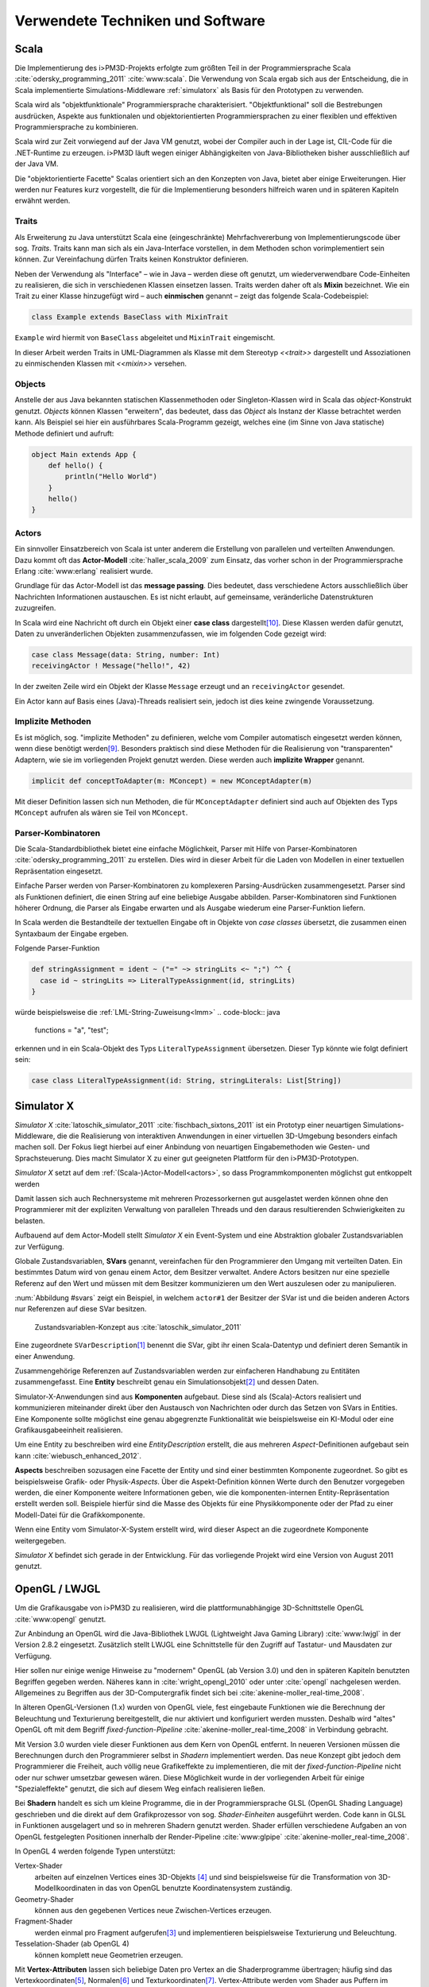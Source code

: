 *********************************
Verwendete Techniken und Software
*********************************

Scala
*****

Die Implementierung des i>PM3D-Projekts erfolgte zum größten Teil in der Programmiersprache Scala :cite:`odersky_programming_2011` :cite:`www:scala`.
Die Verwendung von Scala ergab sich aus der Entscheidung, die in Scala implementierte Simulations-Middleware :ref:`simulatorx` als Basis für den Prototypen zu verwenden. 

Scala wird als "objektfunktionale" Programmiersprache charakterisiert. 
"Objektfunktional" soll die Bestrebungen ausdrücken, Aspekte aus funktionalen und objektorientierten Programmiersprachen zu einer flexiblen und effektiven Programmiersprache zu kombinieren.

Scala wird zur Zeit vorwiegend auf der Java VM genutzt, wobei der Compiler auch in der Lage ist, CIL-Code für die .NET-Runtime zu erzeugen. 
i>PM3D läuft wegen einiger Abhängigkeiten von Java-Bibliotheken bisher ausschließlich auf der Java VM.

Die "objektorientierte Facette" Scalas orientiert sich an den Konzepten von Java, bietet aber einige Erweiterungen.
Hier werden nur Features kurz vorgestellt, die für die Implementierung besonders hilfreich waren und in späteren Kapiteln erwähnt werden.


.. _traits:

Traits
------

Als Erweiterung zu Java unterstützt Scala eine (eingeschränkte) Mehrfachvererbung von Implementierungscode über sog. *Traits*. 
Traits kann man sich als ein Java-Interface vorstellen, in dem Methoden schon vorimplementiert sein können.
Zur Vereinfachung dürfen Traits keinen Konstruktor definieren.

Neben der Verwendung als "Interface" – wie in Java – werden diese oft genutzt, um wiederverwendbare Code-Einheiten zu realisieren, die sich in verschiedenen Klassen einsetzen lassen. 
Traits werden daher oft als **Mixin** bezeichnet.
Wie ein Trait zu einer Klasse hinzugefügt wird – auch **einmischen** genannt – zeigt das folgende Scala-Codebeispiel:

.. code-block:: scala

    class Example extends BaseClass with MixinTrait

``Example`` wird hiermit von ``BaseClass`` abgeleitet und ``MixinTrait`` eingemischt.

In dieser Arbeit werden Traits in UML-Diagrammen als Klasse mit dem Stereotyp *<<trait>>* dargestellt und Assoziationen zu einmischenden Klassen mit *<<mixin>>* versehen.

Objects
-------

Anstelle der aus Java bekannten statischen Klassenmethoden oder Singleton-Klassen wird in Scala das *object*-Konstrukt genutzt. 
*Objects* können Klassen "erweitern", das bedeutet, dass das *Object* als Instanz der Klasse betrachtet werden kann. 
Als Beispiel sei hier ein ausführbares Scala-Programm gezeigt, welches eine (im Sinne von Java statische) Methode definiert und aufruft:

.. code-block:: scala

    object Main extends App {
        def hello() {
            println("Hello World")
        }
        hello()
    }

Actors
------

Ein sinnvoller Einsatzbereich von Scala ist unter anderem die Erstellung von parallelen und verteilten Anwendungen.
Dazu kommt oft das **Actor-Modell** :cite:`haller_scala_2009` zum Einsatz, das vorher schon in der Programmiersprache Erlang :cite:`www:erlang` realisiert wurde.

Grundlage für das Actor-Modell ist das **message passing**. 
Dies bedeutet, dass verschiedene Actors ausschließlich über Nachrichten Informationen austauschen.
Es ist nicht erlaubt, auf gemeinsame, veränderliche Datenstrukturen zuzugreifen.

In Scala wird eine Nachricht oft durch ein Objekt einer **case class** dargestellt\ [#f9]_.
Diese Klassen werden dafür genutzt, Daten zu unveränderlichen Objekten zusammenzufassen, wie im folgenden Code gezeigt wird:

.. code-block:: scala

    case class Message(data: String, number: Int)
    receivingActor ! Message("hello!", 42)

In der zweiten Zeile wird ein Objekt der Klasse ``Message`` erzeugt und an ``receivingActor`` gesendet.

Ein Actor kann auf Basis eines (Java)-Threads realisiert sein, jedoch ist dies keine zwingende Voraussetzung. 


.. _implicit:

Implizite Methoden
------------------

Es ist möglich, sog. "implizite Methoden" zu definieren, welche vom Compiler automatisch eingesetzt werden können, wenn diese benötigt werden\ [#f8]_.
Besonders praktisch sind diese Methoden für die Realisierung von "transparenten" Adaptern, wie sie im vorliegenden Projekt genutzt werden. 
Diese werden auch **implizite Wrapper** genannt.

.. code-block:: scala

    implicit def conceptToAdapter(m: MConcept) = new MConceptAdapter(m)

Mit dieser Definition lassen sich nun Methoden, die für ``MConceptAdapter`` definiert sind auch auf Objekten des Typs ``MConcept`` aufrufen als wären sie Teil von ``MConcept``.


.. _parser-kombinatoren:

Parser-Kombinatoren
-------------------

Die Scala-Standardbibliothek bietet eine einfache Möglichkeit, Parser mit Hilfe von Parser-Kombinatoren :cite:`odersky_programming_2011` zu erstellen. 
Dies wird in dieser Arbeit für die Laden von Modellen in einer textuellen Repräsentation eingesetzt. 

Einfache Parser werden von Parser-Kombinatoren zu komplexeren Parsing-Ausdrücken zusammengesetzt. 
Parser sind als Funktionen definiert, die einen String auf eine beliebige Ausgabe abbilden. 
Parser-Kombinatoren sind Funktionen höherer Ordnung, die Parser als Eingabe erwarten und als Ausgabe wiederum eine Parser-Funktion liefern.

In Scala werden die Bestandteile der textuellen Eingabe oft in Objekte von *case classes* übersetzt, die zusammen einen Syntaxbaum der Eingabe ergeben.

Folgende Parser-Funktion 

.. code-block:: scala

    def stringAssignment = ident ~ ("=" ~> stringLits <~ ";") ^^ {
      case id ~ stringLits => LiteralTypeAssignment(id, stringLits)
    }


würde beispielsweise die :ref:`LML-String-Zuweisung<lmm>` 
.. code-block:: java
    
    functions = "a", "test";

erkennen und in ein Scala-Objekt des Typs ``LiteralTypeAssignment`` übersetzen. Dieser Typ könnte wie folgt definiert sein:

.. code-block:: scala

    case class LiteralTypeAssignment(id: String, stringLiterals: List[String])


.. _simulatorx:

Simulator X
***********

*Simulator X* :cite:`latoschik_simulator_2011` :cite:`fischbach_sixtons_2011` ist ein Prototyp einer neuartigen Simulations-Middleware, die die Realisierung von interaktiven Anwendungen in einer virtuellen 3D-Umgebung besonders einfach machen soll.
Der Fokus liegt hierbei auf einer Anbindung von neuartigen Eingabemethoden wie Gesten- und Sprachsteuerung. Dies macht Simulator X zu einer gut geeigneten Plattform für den i>PM3D-Prototypen.

*Simulator X* setzt auf dem :ref:`(Scala-)Actor-Modell<actors>`, so dass Programmkomponenten möglichst gut entkoppelt werden

Damit lassen sich auch Rechnersysteme mit mehreren Prozessorkernen gut ausgelastet werden können ohne den Programmierer mit der expliziten Verwaltung von parallelen Threads und den daraus resultierenden Schwierigkeiten zu belasten.

Aufbauend auf dem Actor-Modell stellt *Simulator X* ein Event-System und eine Abstraktion globaler Zustandsvariablen zur Verfügung. 

Globale Zustandsvariablen, **SVars** genannt, vereinfachen für den Programmierer den Umgang mit verteilten Daten. Ein bestimmtes Datum wird von genau einem Actor, dem Besitzer verwaltet. Andere Actors besitzen nur eine spezielle Referenz auf den Wert und müssen mit dem Besitzer kommunizieren um den Wert auszulesen oder zu manipulieren.

:num:`Abbildung #svars` zeigt ein Beispiel, in welchem ``actor#1`` der Besitzer der SVar ist und die beiden anderen Actors nur Referenzen auf diese SVar besitzen.

.. _svars:

.. figure:: _static/ext_pics/simxactorvars.png
    :height: 5cm

    Zustandsvariablen-Konzept aus :cite:`latoschik_simulator_2011`


Eine zugeordnete ``SVarDescription``\ [#f1]_ benennt die SVar, gibt ihr einen Scala-Datentyp und definiert deren Semantik in einer Anwendung.

Zusammengehörige Referenzen auf Zustandsvariablen werden zur einfacheren Handhabung zu Entitäten zusammengefasst. Eine **Entity** beschreibt genau ein Simulationsobjekt\ [#f2]_ und dessen Daten. 

Simulator-X-Anwendungen sind aus **Komponenten** aufgebaut. Diese sind als (Scala)-Actors realisiert und kommunizieren miteinander direkt über den Austausch von Nachrichten oder durch das Setzen von SVars in Entities.
Eine Komponente sollte möglichst eine genau abgegrenzte Funktionalität wie beispielsweise ein KI-Modul oder eine Grafikausgabeeinheit realisieren. 

Um eine Entity zu beschreiben wird eine *EntityDescription* erstellt, die aus mehreren *Aspect*-Definitionen aufgebaut sein kann :cite:`wiebusch_enhanced_2012`.

**Aspects** beschreiben sozusagen eine Facette der Entity und sind einer bestimmten Komponente zugeordnet. 
So gibt es beispielsweise Grafik- oder Physik-\ *Aspects*.
Über die Aspekt-Definition können Werte durch den Benutzer vorgegeben werden, die einer Komponente weitere Informationen geben, wie die komponenten-internen Entity-Repräsentation erstellt werden soll.
Beispiele hierfür sind die Masse des Objekts für eine Physikkomponente oder der Pfad zu einer Modell-Datei für die Grafikkomponente.

Wenn eine Entity vom Simulator-X-System erstellt wird, wird dieser Aspect an die zugeordnete Komponente weitergegeben. 

*Simulator X* befindet sich gerade in der Entwicklung. Für das vorliegende Projekt wird eine Version von August 2011 genutzt.

.. _opengl:

OpenGL / LWJGL
**************

Um die Grafikausgabe von i>PM3D zu realisieren, wird die plattformunabhängige 3D-Schnittstelle OpenGL :cite:`www:opengl` genutzt. 

Zur Anbindung an OpenGL wird die Java-Bibliothek LWJGL (Lightweight Java Gaming Library) :cite:`www:lwjgl` in der Version 2.8.2 eingesetzt. 
Zusätzlich stellt LWJGL eine Schnittstelle für den Zugriff auf Tastatur- und Mausdaten zur Verfügung.

Hier sollen nur einige wenige Hinweise zu "modernem" OpenGL (ab Version 3.0) und den in späteren Kapiteln benutzten Begriffen gegeben werden. 
Näheres kann in :cite:`wright_opengl_2010` oder unter :cite:`opengl` nachgelesen werden. 
Allgemeines zu Begriffen aus der 3D-Computergrafik findet sich bei :cite:`akenine-moller_real-time_2008`.

In älteren OpenGL-Versionen (1.x) wurden von OpenGL viele, fest eingebaute Funktionen wie die Berechnung der Beleuchtung und Texturierung bereitgestellt, die nur aktiviert und konfiguriert werden mussten. 
Deshalb wird "altes" OpenGL oft mit dem Begriff *fixed-function-Pipeline* :cite:`akenine-moller_real-time_2008` in Verbindung gebracht.

Mit Version 3.0 wurden viele dieser Funktionen aus dem Kern von OpenGL entfernt. In neueren Versionen müssen die Berechnungen durch den Programmierer selbst in *Shadern* implementiert werden. 
Das neue Konzept gibt jedoch dem Programmierer die Freiheit, auch völlig neue Grafikeffekte zu implementieren, die mit der *fixed-function-Pipeline* nicht oder nur schwer umsetzbar gewesen wären. 
Diese Möglichkeit wurde in der vorliegenden Arbeit für einige "Spezialeffekte" genutzt, die sich auf diesem Weg einfach realisieren ließen.

Bei **Shadern** handelt es sich um kleine Programme, die in der Programmiersprache GLSL (OpenGL Shading Language) geschrieben und die direkt auf dem Grafikprozessor von sog. *Shader-Einheiten* ausgeführt werden.
Code kann in GLSL in Funktionen ausgelagert und so in mehreren Shadern genutzt werden.
Shader erfüllen verschiedene Aufgaben an von OpenGL festgelegten Positionen innerhalb der Render-Pipeline :cite:`www:glpipe` :cite:`akenine-moller_real-time_2008`.

In OpenGL 4 werden folgende Typen unterstützt:

Vertex-Shader  
    arbeiten auf einzelnen Vertices eines 3D-Objekts \ [#f10]_ und sind beispielsweise für die Transformation von 3D-Modellkoordinaten in das von OpenGL benutzte Koordinatensystem zuständig.

Geometry-Shader
    können aus den gegebenen Vertices neue Zwischen-Vertices erzeugen.

Fragment-Shader 
    werden einmal pro Fragment aufgerufen\ [#f3]_ und implementieren beispielsweise Texturierung und Beleuchtung.

Tesselation-Shader (ab OpenGL 4)
    können komplett neue Geometrien erzeugen.

Mit **Vertex-Attributen** lassen sich beliebige Daten pro Vertex an die Shaderprogramme übertragen; häufig sind das Vertexkoordinaten\ [#f4]_, Normalen\ [#f5]_ und Texturkoordinaten\ [#f6]_.
Vertex-Attribute werden vom Shader aus Puffern im Grafikspeicher ausgelesen, welche als Vertex Buffer Objects (VBO) bezeichnet werden.

**Uniforms** übermitteln Werte an Shaderprogramme, die üblicherweise für ein ganzes Grafikobjekt gelten. Dies können beispielsweise Lichtparameter oder Farbwerte sein.


Sonstiges
*********

.. _stringtemplate:

StringTemplate
--------------

Um Prozessmodelle in einer textuellen Form speichern zu können, wird die Template-Bibliothek *StringTemplate* (ST) in der Version 4.0.4 verwendet. :cite:`parr_language_2009` 
ST folgt dem Prinzip, einen Text mit "Platzhaltern" (Attributen) zu definieren. Die Attribute werden aus dem Anwendungsprogramm heraus gesetzt und so das Template mit Inhalt gefüllt.
Diese Schicht sorgt unter anderem dafür, dass beliebige Scala-Objekte als Java-Bean an ST weitergegeben werden können, auch wenn sie selbst nicht der Java-Bean-Konvention entsprechen.
In folgendem Beispiel wird ein Template erstellt, welches die :ref:`LMM-Zuweisung<lmm>` ``function = "test"`` produziert:

.. code-block:: scala

    val assignTemplate = "<attribName> = \"<value>\""
    val assignST = ST(assignTemplate)
    assignST.addAll(
        "attribName" -> "function",
        "value" -> "test")
    val output = assignST.render


.. _simplex3d:

Simplex3D-Math
--------------

Im i>PM3D-Projekt wird die in Scala implementierte Mathematikbibliothek *Simplex3D-Math* in der Version 1.3 :cite:`www:simplex3d` genutzt. 
Durch die Bibliothek werden Matrizen, Vektoren und dazugehörige Utility-Funktionen bereitgestellt. Deren API orientiert sich weitgehend an der OpenGL Shading Language.


.. [#f1] Beispiele für SVar-Typen: *Color*, *Transformation* oder *Mass*
.. [#f2] Dies könnte im Prozesseditor beispielsweise ein Modellelement wie ein Prozess oder eine Kontrollflusskante sein.
.. [#f3] Ein Fragment entspricht – vereinfacht gesagt – einem Pixel auf dem Bildschirm.
.. [#f10] Ein Vertex ist ein "Eckpunkt" eines 3D-Objekts, welches in OpenGL üblicherweise als ein aus Dreiecken aufgebautes Gitter beschrieben wird.
.. [#f4] Vertexkoordinaten sind die Koordinaten des Punkts im 3D-Raum. OpenGL "rendert" ein 3D-Objekt, indem eine Liste von Vertices der Reihe nach gezeichnet wird.
.. [#f5] Normalen werden vor allem für die Berechnung der Beleuchtung benötigt.
.. [#f6] Texturkoordinaten sind häufig zweidimensional und werden vor allem dazu genutzt, 2D-Grafiken auf 3D-Objekten zu positionieren.
.. [#f7] Siehe http://www.opengl.org/wiki/Rendering_Pipeline_Overview
.. [#f8] Welche Bedingungen dafür erfüllt sein müssen, kann bspw. in :cite:`odersky_programming_2011` nachgelesen werden.
.. [#f9] Das *case class*-Konstrukt erzeugt eine Klasse, in der gewisse Methoden vorimplementiert sind, die bspw. einen inhaltlichen Vergleich mit dem ==-Operator oder einen Einsatz im *pattern matching* erlauben. Siehe :cite:`odersky_programming_2011`.
